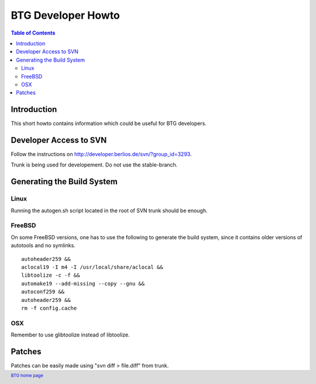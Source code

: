 ===================
BTG Developer Howto
===================

.. contents:: Table of Contents 
   :depth: 2

Introduction
============

This short howto contains information which could be useful for BTG
developers.

Developer Access to SVN
=======================

Follow the instructions on http://developer.berlios.de/svn/?group_id=3293.

Trunk is being used for developement. Do not use the stable-branch.

Generating the Build System
===========================

Linux
-----

Running the autogen.sh script located in the root of SVN trunk should
be enough.

FreeBSD
-------

On some FreeBSD versions, one has to use the following to generate the build system, since it contains older versions of autotools and no symlinks.

::

 autoheader259 &&
 aclocal19 -I m4 -I /usr/local/share/aclocal &&
 libtoolize -c -f &&
 automake19 --add-missing --copy --gnu &&
 autoconf259 &&
 autoheader259 &&
 rm -f config.cache

OSX
---

Remember to use glibtoolize instead of libtoolize.

Patches
=======

Patches can be easily made using "svn diff > file.diff" from trunk.

.. footer:: `BTG home page`_
.. _BTG home page: http://btg.berlios.de/

